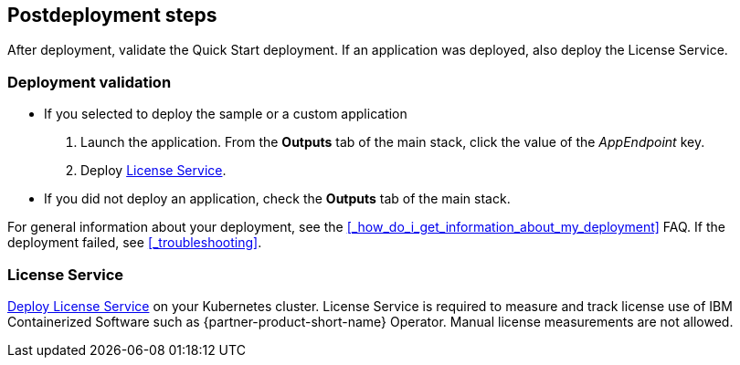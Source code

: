 // Include any postdeployment steps here, such as steps necessary to test that the deployment was successful. If there are no postdeployment steps, leave this file empty.

== Postdeployment steps

After deployment, validate the Quick Start deployment. If an application was deployed, also deploy the License Service.


=== Deployment validation

* If you selected to deploy the sample or a custom application
+
. Launch the application. From the *Outputs* tab of the main stack, click the value of the _AppEndpoint_ key.
. Deploy <<_license_service>>.
* If you did not deploy an application, check the *Outputs* tab of the main stack.

For general information about your deployment, see the <<#_how_do_i_get_information_about_my_deployment>> FAQ. If the deployment failed, see <<#_troubleshooting>>.

=== License Service

https://www.ibm.com/docs/SSHKN6/license-service/1.x.x/standalone-LS.html[Deploy License Service] on your Kubernetes cluster. License Service is required to measure and track license use of IBM Containerized Software such as {partner-product-short-name} Operator. Manual license measurements are not allowed.
